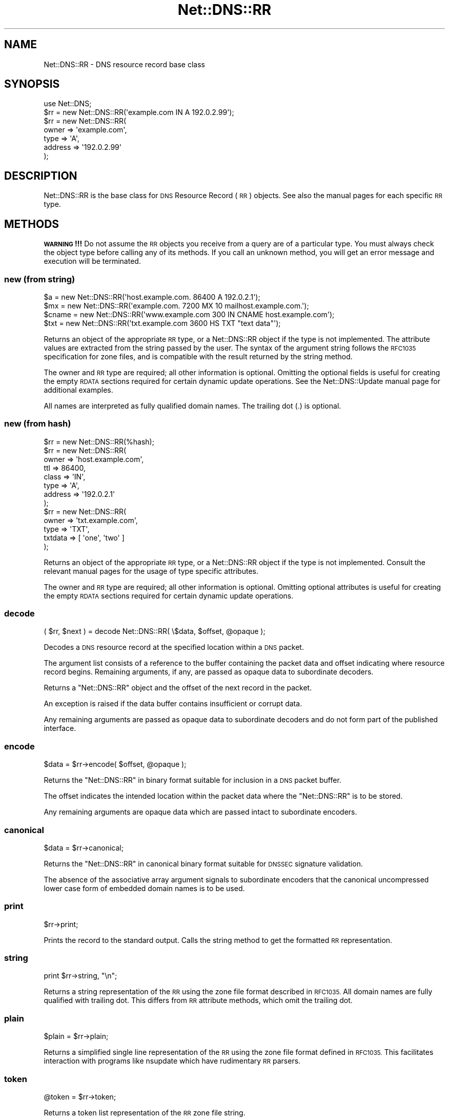 .\" Automatically generated by Pod::Man 4.09 (Pod::Simple 3.35)
.\"
.\" Standard preamble:
.\" ========================================================================
.de Sp \" Vertical space (when we can't use .PP)
.if t .sp .5v
.if n .sp
..
.de Vb \" Begin verbatim text
.ft CW
.nf
.ne \\$1
..
.de Ve \" End verbatim text
.ft R
.fi
..
.\" Set up some character translations and predefined strings.  \*(-- will
.\" give an unbreakable dash, \*(PI will give pi, \*(L" will give a left
.\" double quote, and \*(R" will give a right double quote.  \*(C+ will
.\" give a nicer C++.  Capital omega is used to do unbreakable dashes and
.\" therefore won't be available.  \*(C` and \*(C' expand to `' in nroff,
.\" nothing in troff, for use with C<>.
.tr \(*W-
.ds C+ C\v'-.1v'\h'-1p'\s-2+\h'-1p'+\s0\v'.1v'\h'-1p'
.ie n \{\
.    ds -- \(*W-
.    ds PI pi
.    if (\n(.H=4u)&(1m=24u) .ds -- \(*W\h'-12u'\(*W\h'-12u'-\" diablo 10 pitch
.    if (\n(.H=4u)&(1m=20u) .ds -- \(*W\h'-12u'\(*W\h'-8u'-\"  diablo 12 pitch
.    ds L" ""
.    ds R" ""
.    ds C` ""
.    ds C' ""
'br\}
.el\{\
.    ds -- \|\(em\|
.    ds PI \(*p
.    ds L" ``
.    ds R" ''
.    ds C`
.    ds C'
'br\}
.\"
.\" Escape single quotes in literal strings from groff's Unicode transform.
.ie \n(.g .ds Aq \(aq
.el       .ds Aq '
.\"
.\" If the F register is >0, we'll generate index entries on stderr for
.\" titles (.TH), headers (.SH), subsections (.SS), items (.Ip), and index
.\" entries marked with X<> in POD.  Of course, you'll have to process the
.\" output yourself in some meaningful fashion.
.\"
.\" Avoid warning from groff about undefined register 'F'.
.de IX
..
.if !\nF .nr F 0
.if \nF>0 \{\
.    de IX
.    tm Index:\\$1\t\\n%\t"\\$2"
..
.    if !\nF==2 \{\
.        nr % 0
.        nr F 2
.    \}
.\}
.\" ========================================================================
.\"
.IX Title "Net::DNS::RR 3"
.TH Net::DNS::RR 3 "2017-08-18" "perl v5.26.1" "User Contributed Perl Documentation"
.\" For nroff, turn off justification.  Always turn off hyphenation; it makes
.\" way too many mistakes in technical documents.
.if n .ad l
.nh
.SH "NAME"
Net::DNS::RR \- DNS resource record base class
.SH "SYNOPSIS"
.IX Header "SYNOPSIS"
.Vb 1
\&    use Net::DNS;
\&
\&    $rr = new Net::DNS::RR(\*(Aqexample.com IN A 192.0.2.99\*(Aq);
\&
\&    $rr = new Net::DNS::RR(
\&            owner   => \*(Aqexample.com\*(Aq,
\&            type    => \*(AqA\*(Aq,
\&            address => \*(Aq192.0.2.99\*(Aq
\&            );
.Ve
.SH "DESCRIPTION"
.IX Header "DESCRIPTION"
Net::DNS::RR is the base class for \s-1DNS\s0 Resource Record (\s-1RR\s0) objects.
See also the manual pages for each specific \s-1RR\s0 type.
.SH "METHODS"
.IX Header "METHODS"
\&\fB\s-1WARNING\s0!!!\fR  Do not assume the \s-1RR\s0 objects you receive from a query
are of a particular type.  You must always check the object type
before calling any of its methods.  If you call an unknown method,
you will get an error message and execution will be terminated.
.SS "new (from string)"
.IX Subsection "new (from string)"
.Vb 4
\&    $a     = new Net::DNS::RR(\*(Aqhost.example.com. 86400 A 192.0.2.1\*(Aq);
\&    $mx    = new Net::DNS::RR(\*(Aqexample.com. 7200 MX 10 mailhost.example.com.\*(Aq);
\&    $cname = new Net::DNS::RR(\*(Aqwww.example.com 300 IN CNAME host.example.com\*(Aq);
\&    $txt   = new Net::DNS::RR(\*(Aqtxt.example.com 3600 HS TXT "text data"\*(Aq);
.Ve
.PP
Returns an object of the appropriate \s-1RR\s0 type, or a Net::DNS::RR object
if the type is not implemented. The attribute values are extracted from the
string passed by the user. The syntax of the argument string follows the
\&\s-1RFC1035\s0 specification for zone files, and is compatible with the result
returned by the string method.
.PP
The owner and \s-1RR\s0 type are required; all other information is optional.
Omitting the optional fields is useful for creating the empty \s-1RDATA\s0
sections required for certain dynamic update operations.
See the Net::DNS::Update manual page for additional examples.
.PP
All names are interpreted as fully qualified domain names.
The trailing dot (.) is optional.
.SS "new (from hash)"
.IX Subsection "new (from hash)"
.Vb 1
\&    $rr = new Net::DNS::RR(%hash);
\&
\&    $rr = new Net::DNS::RR(
\&            owner   => \*(Aqhost.example.com\*(Aq,
\&            ttl     => 86400,
\&            class   => \*(AqIN\*(Aq,
\&            type    => \*(AqA\*(Aq,
\&            address => \*(Aq192.0.2.1\*(Aq
\&            );
\& 
\&    $rr = new Net::DNS::RR(
\&            owner   => \*(Aqtxt.example.com\*(Aq,
\&            type    => \*(AqTXT\*(Aq,
\&            txtdata => [ \*(Aqone\*(Aq, \*(Aqtwo\*(Aq ]
\&            );
.Ve
.PP
Returns an object of the appropriate \s-1RR\s0 type, or a Net::DNS::RR object
if the type is not implemented. Consult the relevant manual pages for the
usage of type specific attributes.
.PP
The owner and \s-1RR\s0 type are required; all other information is optional.
Omitting optional attributes is useful for creating the empty \s-1RDATA\s0
sections required for certain dynamic update operations.
.SS "decode"
.IX Subsection "decode"
.Vb 1
\&    ( $rr, $next ) = decode Net::DNS::RR( \e$data, $offset, @opaque );
.Ve
.PP
Decodes a \s-1DNS\s0 resource record at the specified location within a
\&\s-1DNS\s0 packet.
.PP
The argument list consists of a reference to the buffer containing
the packet data and offset indicating where resource record begins.
Remaining arguments, if any, are passed as opaque data to
subordinate decoders.
.PP
Returns a \f(CW\*(C`Net::DNS::RR\*(C'\fR object and the offset of the next record
in the packet.
.PP
An exception is raised if the data buffer contains insufficient or
corrupt data.
.PP
Any remaining arguments are passed as opaque data to subordinate
decoders and do not form part of the published interface.
.SS "encode"
.IX Subsection "encode"
.Vb 1
\&    $data = $rr\->encode( $offset, @opaque );
.Ve
.PP
Returns the \f(CW\*(C`Net::DNS::RR\*(C'\fR in binary format suitable for inclusion
in a \s-1DNS\s0 packet buffer.
.PP
The offset indicates the intended location within the packet data
where the \f(CW\*(C`Net::DNS::RR\*(C'\fR is to be stored.
.PP
Any remaining arguments are opaque data which are passed intact to
subordinate encoders.
.SS "canonical"
.IX Subsection "canonical"
.Vb 1
\&    $data = $rr\->canonical;
.Ve
.PP
Returns the \f(CW\*(C`Net::DNS::RR\*(C'\fR in canonical binary format suitable for
\&\s-1DNSSEC\s0 signature validation.
.PP
The absence of the associative array argument signals to subordinate
encoders that the canonical uncompressed lower case form of embedded
domain names is to be used.
.SS "print"
.IX Subsection "print"
.Vb 1
\&    $rr\->print;
.Ve
.PP
Prints the record to the standard output.  Calls the string method
to get the formatted \s-1RR\s0 representation.
.SS "string"
.IX Subsection "string"
.Vb 1
\&    print $rr\->string, "\en";
.Ve
.PP
Returns a string representation of the \s-1RR\s0 using the zone file format
described in \s-1RFC1035.\s0  All domain names are fully qualified with
trailing dot.  This differs from \s-1RR\s0 attribute methods, which omit
the trailing dot.
.SS "plain"
.IX Subsection "plain"
.Vb 1
\&    $plain = $rr\->plain;
.Ve
.PP
Returns a simplified single line representation of the \s-1RR\s0 using the
zone file format defined in \s-1RFC1035.\s0  This facilitates interaction
with programs like nsupdate which have rudimentary \s-1RR\s0 parsers.
.SS "token"
.IX Subsection "token"
.Vb 1
\&    @token = $rr\->token;
.Ve
.PP
Returns a token list representation of the \s-1RR\s0 zone file string.
.SS "generic"
.IX Subsection "generic"
.Vb 1
\&    $generic = $rr\->generic;
.Ve
.PP
Returns the generic \s-1RR\s0 representation defined in \s-1RFC3597.\s0 This facilitates
creation of zone files containing RRs unrecognised by outdated nameservers
and provisioning software.
.SS "owner name"
.IX Subsection "owner name"
.Vb 1
\&    $name = $rr\->owner;
.Ve
.PP
Returns the owner name of the record.
.SS "type"
.IX Subsection "type"
.Vb 1
\&    $type = $rr\->type;
.Ve
.PP
Returns the record type.
.SS "class"
.IX Subsection "class"
.Vb 1
\&    $class = $rr\->class;
.Ve
.PP
Resource record class.
.SS "ttl"
.IX Subsection "ttl"
.Vb 2
\&    $ttl = $rr\->ttl;
\&    $ttl = $rr\->ttl(3600);
.Ve
.PP
Resource record time to live in seconds.
.SS "rdata"
.IX Subsection "rdata"
.Vb 1
\&    $rr = new Net::DNS::RR( type => NULL, rdata => \*(Aqarbitrary\*(Aq );
.Ve
.PP
Resource record data section when viewed as opaque octets.
.SS "rdstring"
.IX Subsection "rdstring"
.Vb 1
\&    $rdstring = $rr\->rdstring;
.Ve
.PP
Returns a string representation of the RR-specific data.
.SS "rdlength"
.IX Subsection "rdlength"
.Vb 1
\&    $rdlength = $rr\->rdlength;
.Ve
.PP
Returns the length of the encoded RR-specific data.
.SH "Sorting of RR arrays"
.IX Header "Sorting of RR arrays"
Sorting of \s-1RR\s0 arrays is done by \fINet::DNS::rrsort()\fR, see documentation
for Net::DNS. This package provides class methods to set the
comparator function used for a particular \s-1RR\s0 based on its attributes.
.SS "set_rrsort_func"
.IX Subsection "set_rrsort_func"
.Vb 3
\&    my $function = sub {                ## numerically ascending order
\&        $Net::DNS::a\->{\*(Aqpreference\*(Aq} <=> $Net::DNS::b\->{\*(Aqpreference\*(Aq};
\&    };
\&
\&    Net::DNS::RR::MX\->set_rrsort_func( \*(Aqpreference\*(Aq, $function );
\&
\&    Net::DNS::RR::MX\->set_rrsort_func( \*(Aqdefault_sort\*(Aq, $function );
.Ve
.PP
\&\fIset_rrsort_func()\fR must be called as a class method. The first argument is
the attribute name on which the sorting is to take place. If you specify
\&\*(L"default_sort\*(R" then that is the sort algorithm that will be used when
\&\fIget_rrsort_func()\fR is called without an \s-1RR\s0 attribute as argument.
.PP
The second argument is a reference to a comparator function that uses the
global variables \f(CW$a\fR and \f(CW$b\fR in the Net::DNS package. During sorting, the
variables \f(CW$a\fR and \f(CW$b\fR will contain references to objects of the class whose
\&\fIset_rrsort_func()\fR was called. The above sorting function will only be
applied to Net::DNS::RR::MX objects.
.PP
The above example is the sorting function implemented in \s-1MX.\s0
.SS "get_rrsort_func"
.IX Subsection "get_rrsort_func"
.Vb 2
\&    $function = Net::DNS::RR::MX\->get_rrsort_func(\*(Aqpreference\*(Aq);
\&    $function = Net::DNS::RR::MX\->get_rrsort_func();
.Ve
.PP
\&\fIget_rrsort_func()\fR returns a reference to the comparator function.
.SH "COPYRIGHT"
.IX Header "COPYRIGHT"
Copyright (c)1997\-2001 Michael Fuhr.
.PP
Portions Copyright (c)2002,2003 Chris Reinhardt.
.PP
Portions Copyright (c)2005\-2007 Olaf Kolkman.
.PP
Portions Copyright (c)2007,2012 Dick Franks.
.PP
All rights reserved.
.SH "LICENSE"
.IX Header "LICENSE"
Permission to use, copy, modify, and distribute this software and its
documentation for any purpose and without fee is hereby granted, provided
that the above copyright notice appear in all copies and that both that
copyright notice and this permission notice appear in supporting
documentation, and that the name of the author not be used in advertising
or publicity pertaining to distribution of the software without specific
prior written permission.
.PP
\&\s-1THE SOFTWARE IS PROVIDED \*(L"AS IS\*(R", WITHOUT WARRANTY OF ANY KIND, EXPRESS OR
IMPLIED, INCLUDING BUT NOT LIMITED TO THE WARRANTIES OF MERCHANTABILITY,
FITNESS FOR A PARTICULAR PURPOSE AND NONINFRINGEMENT. IN NO EVENT SHALL
THE AUTHORS OR COPYRIGHT HOLDERS BE LIABLE FOR ANY CLAIM, DAMAGES OR OTHER
LIABILITY, WHETHER IN AN ACTION OF CONTRACT, TORT OR OTHERWISE, ARISING
FROM, OUT OF OR IN CONNECTION WITH THE SOFTWARE OR THE USE OR OTHER
DEALINGS IN THE SOFTWARE.\s0
.SH "SEE ALSO"
.IX Header "SEE ALSO"
perl, Net::DNS, Net::DNS::Question,
Net::DNS::Packet, Net::DNS::Update,
\&\s-1RFC1035\s0 Section 4.1.3, \s-1RFC1123, RFC3597\s0
